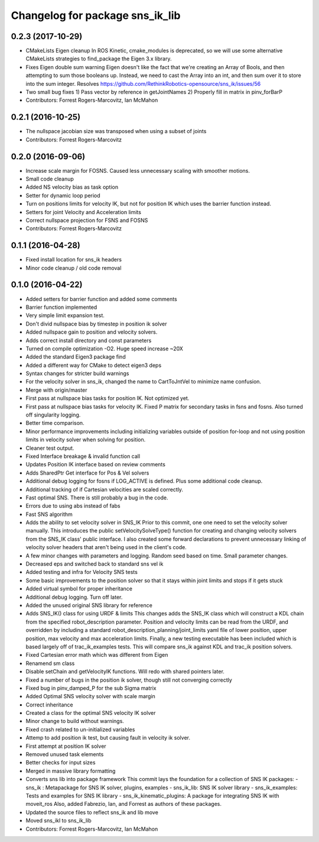 ^^^^^^^^^^^^^^^^^^^^^^^^^^^^^^^^
Changelog for package sns_ik_lib
^^^^^^^^^^^^^^^^^^^^^^^^^^^^^^^^

0.2.3 (2017-10-29)
------------------
* CMakeLists Eigen cleanup
  In ROS Kinetic, cmake_modules is deprecated,
  so we will use some alternative CMakeLists
  strategies to find_package the Eigen 3.x library.
* Fixes Eigen double sum warning
  Eigen doesn't like the fact that we're creating an Array
  of Bools, and then attempting to sum those booleans up.
  Instead, we need to cast the Array into an int, and then
  sum over it to store into the sum integer.
  Resolves https://github.com/RethinkRobotics-opensource/sns_ik/issues/56
* Two small bug fixes
  1) Pass vector by reference in getJointNames
  2) Properly fill in matrix in pinv_forBarP
* Contributors: Forrest Rogers-Marcovitz, Ian McMahon

0.2.1 (2016-10-25)
------------------
* The nullspace jacobian size was transposed when using a subset of joints
* Contributors: Forrest Rogers-Marcovitz

0.2.0 (2016-09-06)
------------------
* Increase scale margin for FOSNS. Caused less unnecessary scaling with smoother motions.
* Small code cleanup
* Added NS velocity bias as task option
* Setter for dynamic loop period
* Turn on positions limits for velocity IK, but not for position IK which uses the barrier function instead.
* Setters for joint Velocity and Acceleration limits
* Correct nullspace projection for FSNS and FOSNS
* Contributors: Forrest Rogers-Marcovitz

0.1.1 (2016-04-28)
---------------------------------
* Fixed install location for sns_ik headers
* Minor code cleanup / old code removal

0.1.0 (2016-04-22)
---------------------------------
* Added setters for barrier function and added some comments
* Barrier function implemented
* Very simple limit expansion test.
* Don't divid nullspace bias by timestep in position ik solver
* Added nullspace gain to position and velocity solvers.
* Adds correct install directory and const parameters
* Turned on compile optimization -O2. Huge speed increase ~20X
* Added the standard Eigen3 package find
* Added a different way for CMake to detect eigen3 deps
* Syntax changes for stricter build warnings
* For the velocity solver in sns_ik, changed the name to CartToJntVel to minimize name confusion.
* Merge with origin/master
* First pass at nullspace bias tasks for position IK. Not optimized yet.
* First pass at nullspace bias tasks for velocity IK. Fixed P matrix for secondary tasks in fsns and fosns. Also turned off singularity logging.
* Better time comparison.
* Minor performance improvements including initializing variables outside of position for-loop and not using position limits in velocity solver when solving for position.
* Cleaner test output.
* Fixed Interface breakage & invalid function call
* Updates Position IK interface based on review comments
* Adds SharedPtr Get interface for Pos & Vel solvers
* Additional debug logging for fosns if LOG_ACTIVE is defined. Plus some additional code cleanup.
* Additional tracking of if Cartesian velocities are scaled correctly.
* Fast optimal SNS. There is still probably a bug in the code.
* Errors due to using abs instead of fabs
* Fast SNS algorithm
* Adds the ability to set velocity solver in SNS_IK
  Prior to this commit, one one need to set the velocity solver manually.
  This introduces the public setVelocitySolveType() function for creating
  and changing velocity solvers from the SNS_IK class' public interface.
  I also created some forward declarations to prevent unnecessary linking
  of velocity solver headers that aren't being used in the client's code.
* A few minor changes with parameters and logging. Random seed based on time. Small parameter changes.
* Decreased eps and switched back to standard sns vel ik
* Added testing and infra for Velocity SNS tests
* Some basic improvements to the position solver so that it stays within joint limits and stops if it gets stuck
* Added virtual symbol for proper inheritance
* Additional debug logging. Turn off later.
* Added the unused original SNS library for reference
* Adds SNS_IK() class for using URDF & limits
  This changes adds the SNS_IK class which will construct a
  KDL chain from the specified robot_description parameter.
  Position and velocity limits can be read from the URDF, and overridden
  by including a standard robot_description_planning/joint_limits yaml
  file of lower position, upper position, max velocity and max acceleration
  limits.
  Finally, a new testing executable has been included which is based largely
  off of trac_ik_examples tests. This will compare sns_ik against KDL and
  trac_ik position solvers.
* Fixed Cartesian error math which was different from Eigen
* Renamend sm class
* Disable setChain and getVelocityIK functions. Will redo with shared pointers later.
* Fixed a number of bugs in the position ik solver, though still not converging correctly
* Fixed bug in pinv_damped_P for the sub Sigma matrix
* Added Optimal SNS velocity solver with scale margin
* Correct inheritance
* Created a class for the optimal SNS velocity IK solver
* Minor change to build without warnings.
* Fixed crash related to un-initialized variables
* Attemp to add position ik test, but causing fault in velocity ik solver.
* First attempt at position IK solver
* Removed unused task elements
* Better checks for input sizes
* Merged in massive library formatting
* Converts sns lib into package framework
  This commit lays the foundation for a collection of
  SNS IK packages:
  - sns_ik : Metapackage for SNS IK solver, plugins, examples
  - sns_ik_lib: SNS IK solver library
  - sns_ik_examples: Tests and examples for SNS IK library
  - sns_ik_kinematic_plugins: A package for integrating SNS IK with moveit_ros
  Also, added Fabrezio, Ian, and Forrest as authors of these packages.
* Updated the source files to reflect sns_ik and lib move
* Moved sns_ikl to sns_ik_lib
* Contributors: Forrest Rogers-Marcovitz, Ian McMahon

